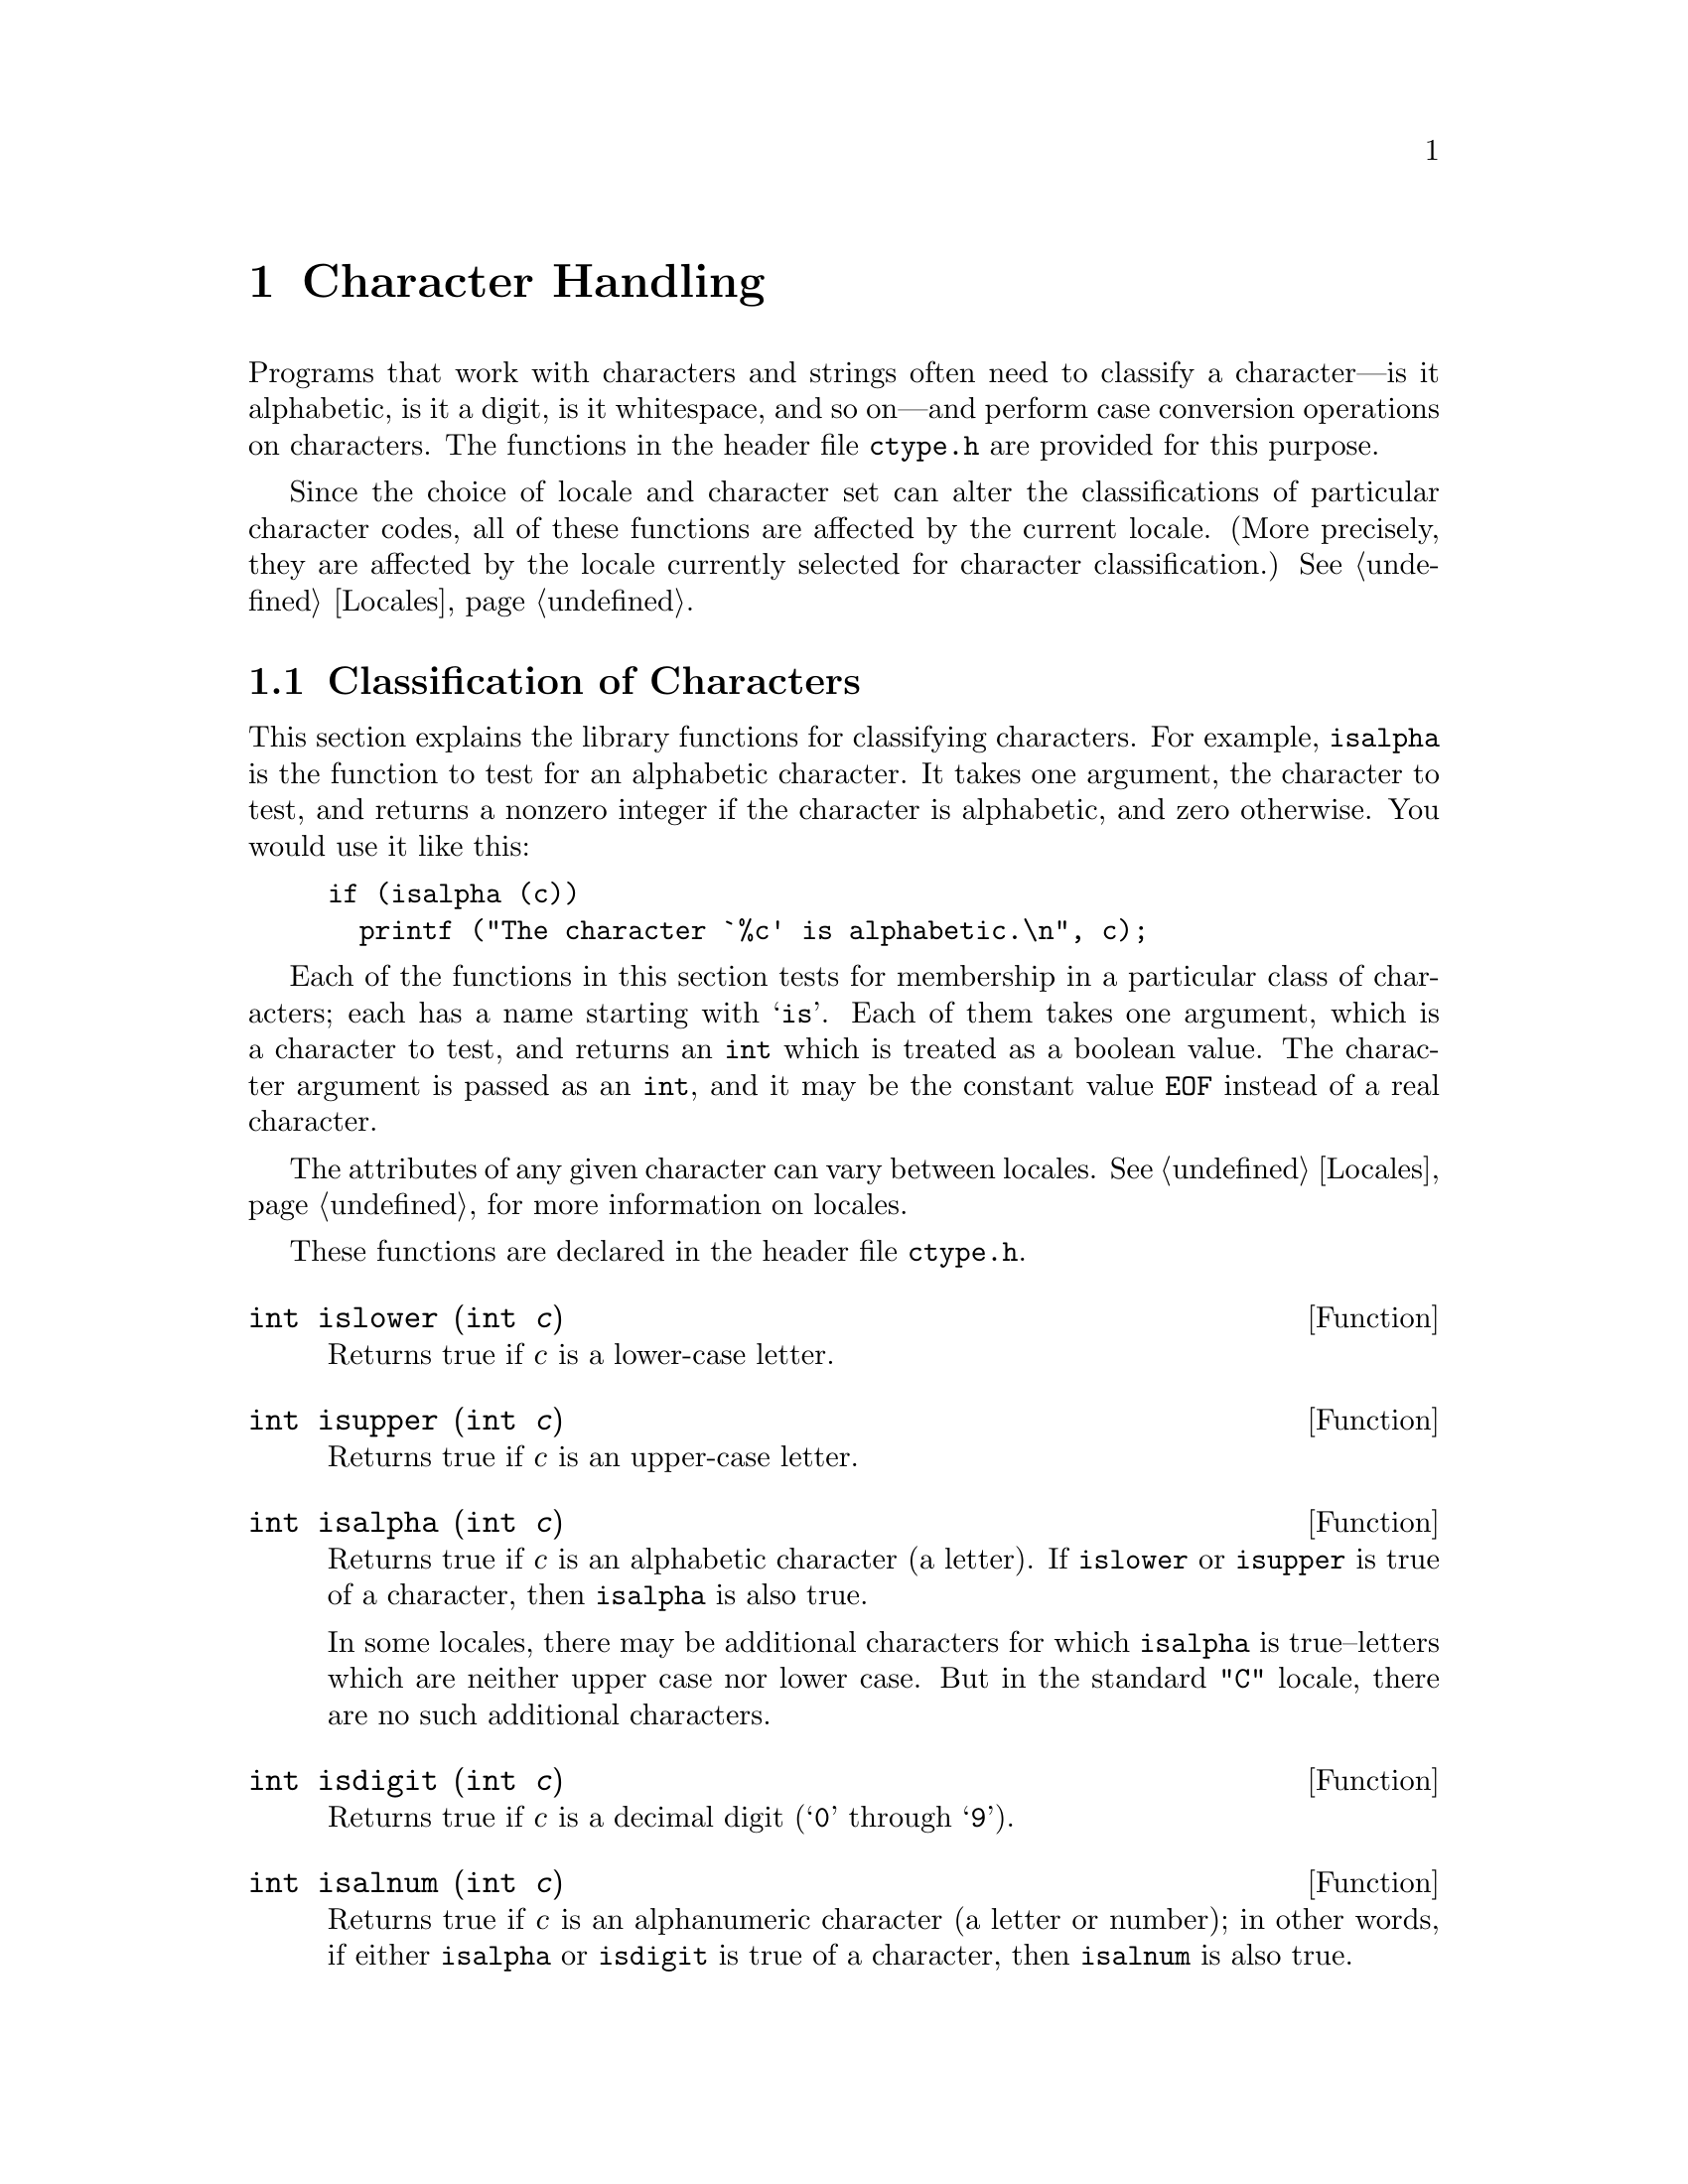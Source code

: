 @node Character Handling, String and Array Utilities, Memory Allocation, Top
@chapter Character Handling

Programs that work with characters and strings often need to classify a
character---is it alphabetic, is it a digit, is it whitespace, and so
on---and perform case conversion operations on characters.  The
functions in the header file @file{ctype.h} are provided for this
purpose.
@pindex ctype.h

Since the choice of locale and character set can alter the
classifications of particular character codes, all of these functions
are affected by the current locale.  (More precisely, they are affected
by the locale currently selected for character classification.)
@xref{Locales}.

@menu
* Classification of Characters::  Testing whether characters are
					 letters, digits, punctuation, etc.
* Case Conversion::             Case mapping, and the like.
@end menu

@node Classification of Characters, Case Conversion,  , Character Handling
@section Classification of Characters
@cindex character testing
@cindex classification of characters
@cindex predicates on characters
@cindex character predicates

This section explains the library functions for classifying characters.
For example, @code{isalpha} is the function to test for an alphabetic
character.  It takes one argument, the character to test, and returns a
nonzero integer if the character is alphabetic, and zero otherwise.  You
would use it like this:

@example
if (isalpha (c))
  printf ("The character `%c' is alphabetic.\n", c);
@end example

Each of the functions in this section tests for membership in a
particular class of characters; each has a name starting with @samp{is}.
Each of them takes one argument, which is a character to test, and
returns an @code{int} which is treated as a boolean value.  The
character argument is passed as an @code{int}, and it may be the
constant value @code{EOF} instead of a real character.  

The attributes of any given character can vary between locales.
@xref{Locales}, for more information on locales.@refill

These functions are declared in the header file @file{ctype.h}.
@pindex ctype.h

@cindex lower-case character
@comment ctype.h
@comment ANSI
@deftypefun int islower (int @var{c})
Returns true if @var{c} is a lower-case letter.
@end deftypefun

@cindex upper-case character
@comment ctype.h
@comment ANSI
@deftypefun int isupper (int @var{c})
Returns true if @var{c} is an upper-case letter.
@end deftypefun

@cindex alphabetic character
@comment ctype.h
@comment ANSI
@deftypefun int isalpha (int @var{c})
Returns true if @var{c} is an alphabetic character (a letter).  If
@code{islower} or @code{isupper} is true of a character, then
@code{isalpha} is also true.

In some locales, there may be additional characters for which
@code{isalpha} is true--letters which are neither upper case nor lower
case.  But in the standard @code{"C"} locale, there are no such
additional characters.
@end deftypefun

@cindex digit character
@cindex decimal digit character
@comment ctype.h
@comment ANSI
@deftypefun int isdigit (int @var{c})
Returns true if @var{c} is a decimal digit (@samp{0} through @samp{9}).
@end deftypefun

@cindex alphanumeric character
@comment ctype.h
@comment ANSI
@deftypefun int isalnum (int @var{c})
Returns true if @var{c} is an alphanumeric character (a letter or
number); in other words, if either @code{isalpha} or @code{isdigit} is
true of a character, then @code{isalnum} is also true.
@end deftypefun

@cindex hexadecimal digit character
@comment ctype.h
@comment ANSI
@deftypefun int isxdigit (int @var{c})
Returns true if @var{c} is a hexadecimal digit.
Hexadecimal digits include the normal decimal digits @samp{0} through
@samp{9} and the letters @samp{A} through @samp{F} and
@samp{a} through @samp{f}.
@end deftypefun

@cindex punctuation character
@comment ctype.h
@comment ANSI
@deftypefun int ispunct (int @var{c})
Returns true if @var{c} is a punctuation character.
This means any printing character that is not alphanumeric or a space
character.
@end deftypefun

@cindex whitespace character
@comment ctype.h
@comment ANSI
@deftypefun int isspace (int @var{c})
Returns true if @var{c} is a @dfn{whitespace} character.  In the standard
@code{"C"} locale, @code{isspace} returns true for only the standard
whitespace characters:

@table @code
@item ' '
space

@item '\f'
formfeed

@item '\n'
newline

@item '\r'
carriage return

@item '\t'
horizontal tab

@item '\v'
vertical tab
@end table
@end deftypefun

@cindex blank character
@comment ctype.h
@comment GNU
@deftypefun int isblank (int @var{c})
Returns true if @var{c} is a blank character; that is, a space or a tab.
This function is a GNU extension.
@end deftypefun

@cindex graphic character
@comment ctype.h
@comment ANSI
@deftypefun int isgraph (int @var{c})
Returns true if @var{c} is a graphic character; that is, a character
that has a glyph associated with it.  The whitespace characters are not
considered graphic.
@end deftypefun

@cindex printing character
@comment ctype.h
@comment ANSI
@deftypefun int isprint (int @var{c})
Returns true if @var{c} is a printing character.  Printing characters
include all the graphic characters, plus the space (@samp{ }) character.
@end deftypefun

@cindex control character
@comment ctype.h
@comment ANSI
@deftypefun int iscntrl (int @var{c})
Returns true if @var{c} is a control character (that is, a character that
is not a printing character).
@end deftypefun


@cindex ASCII character
@comment ctype.h
@comment SVID, GNU
@deftypefun int isascii (int @var{c})
Returns true if @var{c} is a 7-bit @code{unsigned char} value that fits
into the US/UK ASCII character set.
@end deftypefun


@node Case Conversion,  , Classification of Characters, Character Handling
@section Case Conversion
@cindex character case conversion
@cindex case conversion of characters
@cindex converting case of characters

This section explains the library functions for performing conversions
such as case mappings on characters.  For example, @code{toupper}
converts any character to upper case if possible.  If the character
can't be converted, @code{toupper} returns it unchanged.

These functions take one argument of type @code{int}, which is the
character to convert, and return the converted character as an
@code{int}.  If the conversion is not applicable to the argument given,
the argument is returned unchanged.

@strong{Compatibility Note:} In pre-ANSI C dialects, instead of
returning the argument unchanged, these functions may fail when the
argument is not suitable for the conversion.  Thus for portability, you
may need to write @code{islower(c) ? toupper(c) : c} rather than just
@code{toupper(c)}.

These functions are declared in the header file @file{ctype.h}.
@pindex ctype.h

@comment ctype.h
@comment ANSI
@deftypefun int tolower (int @var{c})
If @var{c} is an upper-case letter, @code{tolower} returns the corresponding
lower-case letter.  If @var{c} is not an upper-case letter,
@var{c} is returned unchanged.
@end deftypefun

@comment ctype.h
@comment ANSI
@deftypefun int toupper (int @var{c})
If @var{c} is a lower-case letter, @code{tolower} returns the corresponding
upper-case letter.  Otherwise @var{c} is returned unchanged.
@end deftypefun

@comment ctype.h
@comment SVID, GNU
@deftypefun int toascii (int @var{c})
This function converts @var{c} to a 7-bit @code{unsigned char} value
that fits into the US/UK ASCII character set, by clearing the
high-order bits.
@end deftypefun

@comment ctype.h
@comment SVID
@deftypefun int _tolower (int @var{c})
This is identical to @code{tolower}, and is provided for compatibility
with the SVID.  @xref{SVID}.@refill
@end deftypefun

@comment ctype.h
@comment SVID
@deftypefun int _toupper (int @var{c})
This is identical to @code{toupper}, and is provided for compatibility
with the SVID.
@end deftypefun
